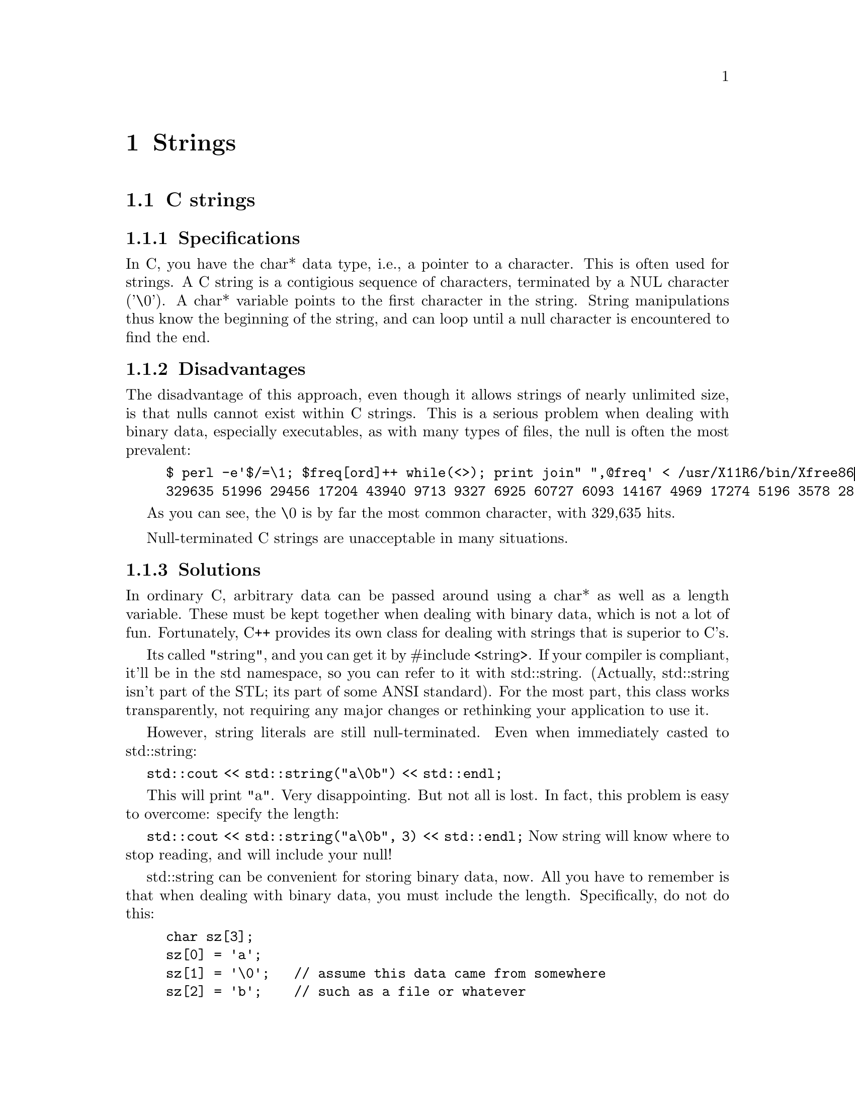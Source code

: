 \input texinfo
@settitle A Word About Strings   2003-08-02 JC
@setfilename strings.info              
@node Top, C strings, (dir), (dir)

@copying
This manual is for an explanation of C strings and it alternatives.

Copyright @copyright{} 2004 Dan Weber

Copyright @copyright{} 2003-2004 Jeff Connelly

@quotation
Permission is granted under the terms of the GNU GPL.
@end quotation
@end copying

@menu
* C strings::                   
@end menu


@node C strings,  , Top, Top
@chapter Strings
@section C strings

@menu
* Specifications::              
* Disadvantages::               
* Solutions::                   
@end menu

@node Specifications, Disadvantages, C strings, C strings
@subsection Specifications
In C, you have the char* data type, i.e., a pointer to a character. This is
often used for strings. A C string is a contigious sequence of characters,
terminated by a NUL character ('\0'). A char* variable points to the first
character in the string. String manipulations thus know the beginning of the
string, and can loop until a null character is encountered to find the end.

@node Disadvantages, Solutions, Specifications, C strings
@subsection Disadvantages
The disadvantage of this approach, even though it allows strings of nearly
unlimited size, is that nulls cannot exist within C strings. This is a serious
problem when dealing with binary data, especially executables, as with many
types of files, the null is often the most prevalent:

@example
$ perl -e'$/=\1; $freq[ord]++ while(<>); print join" ",@@freq' < /usr/X11R6/bin/Xfree86
329635 51996 29456 17204 43940 9713 9327 6925 60727 6093 14167 4969 17274 5196 3578 28189 13721 3377 8929 2201 10731 3220 2090 1777 7558 2461 4676 5180 11425 1624 3085 7967 15545 1412 1573 1516 45526 3513 5203 3708 3857 3532 1236 1637 3455 1661 2578 1644 5901 2355 2650 1792 4151 1615 3644 1054 5484 4072 2318 4903 3594 2672 1066 1032 6394 6370 9539 14781 24410 26476 10416 6193 4826 3386 3324 2077 4592 7828 2502 2215 7551 1916 3554 8811 5406 15676 4246 3304 4613 1231 1215 3384 2978 11774 2806 4088 2795 11814 4174 8713 9087 26634 11171 3404 4370 13384 846 3688 10417 6254 12603 14554 7935 1220 13976 11434 31421 15998 5797 2495 7493 4404 1746 2407 3426 7517 2949 2003 5361 2648 2020 22915 4949 14284 1459 1328 9756 67359 817 56176 1676 20725 1001 885 13843 906 1164 956 1535 2529 1061 1488 2431 1376 1045 724 1628 1686 1267 963 2578 4510 1051 1544 1696 1030 956 703 1568 1034 780 906 1318 766 1046 1081 2762 730 821 686 3463 1080 12205 5220 6083 1921 2751 1987 4543 1911 3678 4357 9672 4074 3296 6814 3433 771 2930 19746 3195 1556 1309 950 2060 1065 736 909 5418 1478 2313 1217 1690 540 623 626 4160 2026 1014 2315 2868 3198 904 1254 6668 1263 1675 619 2479 4912 535 532 20128 4129 662 7598 9627 504 898 761 5924 1060 1307 1758 2504 719 3631 3335 6259 1395 2114 2252 5955 2157 3545 53089> 
@end example

As you can see, the \0 is by far the most common character, with 329,635 hits.

Null-terminated C strings are unacceptable in many situations.
@node Solutions,  , Disadvantages, C strings
@subsection Solutions
In ordinary C, arbitrary data can be passed around using a char* as well as
a length variable. These must be kept together when dealing with binary data,
which is not a lot of fun. Fortunately, C++ provides its own class for dealing
with strings that is superior to C's.

Its called "string", and you can get it by #include <string>. If your compiler
is compliant, it'll be in the std namespace, so you can refer to it with
std::string. (Actually, std::string isn't part of the STL; its part of some
ANSI standard). For the most part, this class works transparently, not requiring
any major changes or rethinking your application to use it.

However, string literals are still null-terminated. Even when immediately
casted to std::string:

@code{std::cout << std::string("a\0b") << std::endl;}

This will print "a". Very disappointing. But not all is lost. In fact, this
problem is easy to overcome: specify the length:

@code{std::cout << std::string("a\0b", 3) << std::endl;}
Now string will know where to stop reading, and will include your null!

std::string can be convenient for storing binary data, now. All you have to
remember is that when dealing with binary data, you must include the length.
Specifically, do not do this:

@example
char sz[3];
sz[0] = 'a';
sz[1] = '\0';   // assume this data came from somewhere
sz[2] = 'b';    // such as a file or whatever


std::string str;

str = "here's your data: ";
str += sz;

std::cout << str << std::endl;
@end example
This is wrong, and it will print "here's your data: a". The problem is
char[3] is being cast to string, and in doing so, string assumes the string is
null-terminated. Fix it like this:

str += std::string(sz, 3);

Now it works as expected.

Next, converting std::string's of binary data to char*s. This is easy:

const char* sz = str.data();
int len = str.length();

str.length() will work correctly with binary data because std::string doesn't
depend on the null. str.data() returns a const char* (so you can't change it)
pointer to the internal buffer. This is similar to str.c_str(), but c_str()
appends a null at the end. Make sure to use data() for arbitrary data.

MFC's CString has a similar constructor:
CString( LPCTSTR lpch, int nLength)

This is a minor point, but I'm writing it because I was personally bitten
a bug from mixing null-terminated strings and std::string's. Hope this helps.

@bye
